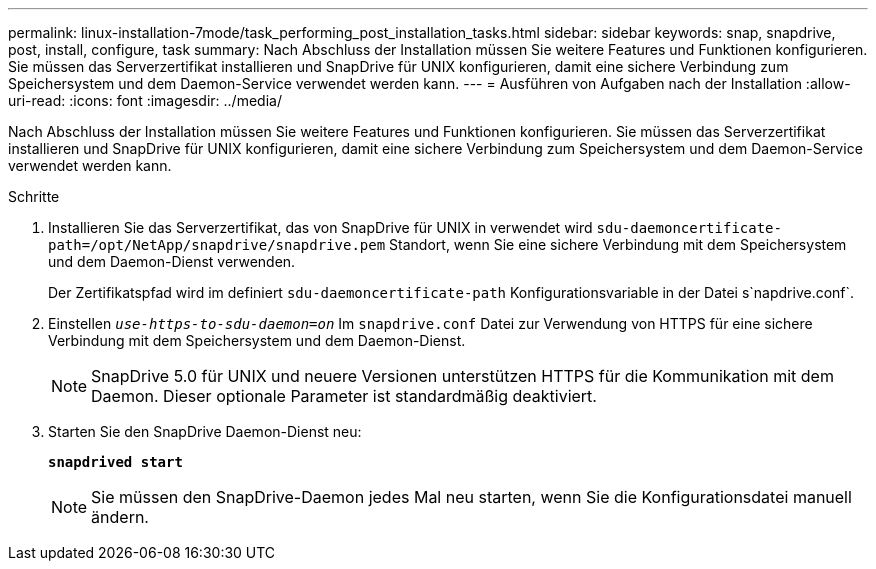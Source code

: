 ---
permalink: linux-installation-7mode/task_performing_post_installation_tasks.html 
sidebar: sidebar 
keywords: snap, snapdrive, post, install, configure, task 
summary: Nach Abschluss der Installation müssen Sie weitere Features und Funktionen konfigurieren. Sie müssen das Serverzertifikat installieren und SnapDrive für UNIX konfigurieren, damit eine sichere Verbindung zum Speichersystem und dem Daemon-Service verwendet werden kann. 
---
= Ausführen von Aufgaben nach der Installation
:allow-uri-read: 
:icons: font
:imagesdir: ../media/


[role="lead"]
Nach Abschluss der Installation müssen Sie weitere Features und Funktionen konfigurieren. Sie müssen das Serverzertifikat installieren und SnapDrive für UNIX konfigurieren, damit eine sichere Verbindung zum Speichersystem und dem Daemon-Service verwendet werden kann.

.Schritte
. Installieren Sie das Serverzertifikat, das von SnapDrive für UNIX in verwendet wird `sdu-daemoncertificate-path=/opt/NetApp/snapdrive/snapdrive.pem` Standort, wenn Sie eine sichere Verbindung mit dem Speichersystem und dem Daemon-Dienst verwenden.
+
Der Zertifikatspfad wird im definiert `sdu-daemoncertificate-path` Konfigurationsvariable in der Datei s`napdrive.conf`.

. Einstellen `_use-https-to-sdu-daemon=on_` Im `snapdrive.conf` Datei zur Verwendung von HTTPS für eine sichere Verbindung mit dem Speichersystem und dem Daemon-Dienst.
+

NOTE: SnapDrive 5.0 für UNIX und neuere Versionen unterstützen HTTPS für die Kommunikation mit dem Daemon. Dieser optionale Parameter ist standardmäßig deaktiviert.

. Starten Sie den SnapDrive Daemon-Dienst neu:
+
`*snapdrived start*`

+

NOTE: Sie müssen den SnapDrive-Daemon jedes Mal neu starten, wenn Sie die Konfigurationsdatei manuell ändern.


